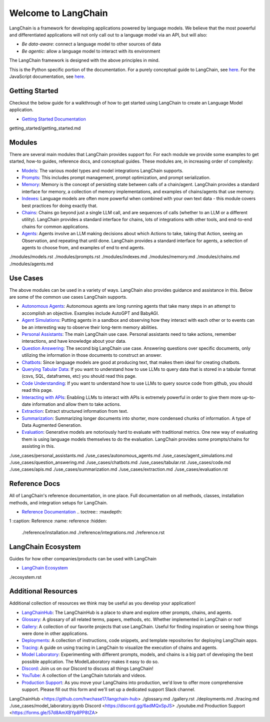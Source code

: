 ====================
Welcome to LangChain
====================


LangChain is a framework for developing applications powered by language
models. We believe that the most powerful and differentiated
applications will not only call out to a language model via an API, but
will also:

-  *Be data-aware*: connect a language model to other sources of data
-  *Be agentic*: allow a language model to interact with its environment

The LangChain framework is designed with the above principles in mind.

This is the Python specific portion of the documentation. For a purely
conceptual guide to LangChain, see
`here <https://docs.langchain.com/docs/>`__. For the JavaScript
documentation, see `here <https://js.langchain.com/docs/>`__.

Getting Started
===============

Checkout the below guide for a walkthrough of how to get started using
LangChain to create an Language Model application.

-  `Getting Started
   Documentation <./getting_started/getting_started.html>`__

.. container:: toctree
   :name: getting_started

   getting_started/getting_started.md

Modules
=======

There are several main modules that LangChain provides support for. For
each module we provide some examples to get started, how-to guides,
reference docs, and conceptual guides. These modules are, in increasing
order of complexity:

-  `Models <./modules/models.html>`__: The various model types and model
   integrations LangChain supports.
-  `Prompts <./modules/prompts.html>`__: This includes prompt
   management, prompt optimization, and prompt serialization.
-  `Memory <./modules/memory.html>`__: Memory is the concept of
   persisting state between calls of a chain/agent. LangChain provides a
   standard interface for memory, a collection of memory
   implementations, and examples of chains/agents that use memory.
-  `Indexes <./modules/indexes.html>`__: Language models are often more
   powerful when combined with your own text data - this module covers
   best practices for doing exactly that.
-  `Chains <./modules/chains.html>`__: Chains go beyond just a single
   LLM call, and are sequences of calls (whether to an LLM or a
   different utility). LangChain provides a standard interface for
   chains, lots of integrations with other tools, and end-to-end chains
   for common applications.
-  `Agents <./modules/agents.html>`__: Agents involve an LLM making
   decisions about which Actions to take, taking that Action, seeing an
   Observation, and repeating that until done. LangChain provides a
   standard interface for agents, a selection of agents to choose from,
   and examples of end to end agents.

.. container:: toctree
   :name: modules

   ./modules/models.rst ./modules/prompts.rst ./modules/indexes.md
   ./modules/memory.md ./modules/chains.md ./modules/agents.md

Use Cases
=========

The above modules can be used in a variety of ways. LangChain also
provides guidance and assistance in this. Below are some of the common
use cases LangChain supports.

-  `Autonomous Agents <./use_cases/autonomous_agents.html>`__:
   Autonomous agents are long running agents that take many steps in an
   attempt to accomplish an objective. Examples include AutoGPT and
   BabyAGI.
-  `Agent Simulations <./use_cases/agent_simulations.html>`__: Putting
   agents in a sandbox and observing how they interact with each other
   or to events can be an interesting way to observe their long-term
   memory abilities.
-  `Personal Assistants <./use_cases/personal_assistants.html>`__: The
   main LangChain use case. Personal assistants need to take actions,
   remember interactions, and have knowledge about your data.
-  `Question Answering <./use_cases/question_answering.html>`__: The
   second big LangChain use case. Answering questions over specific
   documents, only utilizing the information in those documents to
   construct an answer.
-  `Chatbots <./use_cases/chatbots.html>`__: Since language models are
   good at producing text, that makes them ideal for creating chatbots.
-  `Querying Tabular Data <./use_cases/tabular.html>`__: If you want to
   understand how to use LLMs to query data that is stored in a tabular
   format (csvs, SQL, dataframes, etc) you should read this page.
-  `Code Understanding <./use_cases/code.html>`__: If you want to
   understand how to use LLMs to query source code from github, you
   should read this page.
-  `Interacting with APIs <./use_cases/apis.html>`__: Enabling LLMs to
   interact with APIs is extremely powerful in order to give them more
   up-to-date information and allow them to take actions.
-  `Extraction <./use_cases/extraction.html>`__: Extract structured
   information from text.
-  `Summarization <./use_cases/summarization.html>`__: Summarizing
   longer documents into shorter, more condensed chunks of information.
   A type of Data Augmented Generation.
-  `Evaluation <./use_cases/evaluation.html>`__: Generative models are
   notoriously hard to evaluate with traditional metrics. One new way of
   evaluating them is using language models themselves to do the
   evaluation. LangChain provides some prompts/chains for assisting in
   this.

.. container:: toctree
   :name: use_cases

   ./use_cases/personal_assistants.md ./use_cases/autonomous_agents.md
   ./use_cases/agent_simulations.md ./use_cases/question_answering.md
   ./use_cases/chatbots.md ./use_cases/tabular.rst ./use_cases/code.md
   ./use_cases/apis.md ./use_cases/summarization.md
   ./use_cases/extraction.md ./use_cases/evaluation.rst

Reference Docs
==============

All of LangChain's reference documentation, in one place. Full
documentation on all methods, classes, installation methods, and
integration setups for LangChain.

- `Reference Documentation <./reference.html>`__ .. toctree:: :maxdepth:
1 :caption: Reference :name: reference :hidden:

   ./reference/installation.md ./reference/integrations.md
   ./reference.rst

LangChain Ecosystem
===================

Guides for how other companies/products can be used with LangChain

-  `LangChain Ecosystem <./ecosystem.html>`__

.. container:: toctree
   :name: ecosystem

   ./ecosystem.rst

Additional Resources
====================

Additional collection of resources we think may be useful as you develop
your application!

-  `LangChainHub <https://github.com/hwchase17/langchain-hub>`__: The
   LangChainHub is a place to share and explore other prompts, chains,
   and agents.
-  `Glossary <./glossary.html>`__: A glossary of all related terms,
   papers, methods, etc. Whether implemented in LangChain or not!
-  `Gallery <./gallery.html>`__: A collection of our favorite projects
   that use LangChain. Useful for finding inspiration or seeing how
   things were done in other applications.
-  `Deployments <./deployments.html>`__: A collection of instructions,
   code snippets, and template repositories for deploying LangChain
   apps.
-  `Tracing <./tracing.html>`__: A guide on using tracing in LangChain
   to visualize the execution of chains and agents.
-  `Model Laboratory <./model_laboratory.html>`__: Experimenting with
   different prompts, models, and chains is a big part of developing the
   best possible application. The ModelLaboratory makes it easy to do
   so.
-  `Discord <https://discord.gg/6adMQxSpJS>`__: Join us on our Discord
   to discuss all things LangChain!
-  `YouTube <./youtube.html>`__: A collection of the LangChain tutorials
   and videos.
-  `Production Support <https://forms.gle/57d8AmXBYp8PP8tZA>`__: As you
   move your LangChains into production, we'd love to offer more
   comprehensive support. Please fill out this form and we'll set up a
   dedicated support Slack channel.

.. container:: toctree
   :name: resources

   LangChainHub <https://github.com/hwchase17/langchain-hub>
   ./glossary.md ./gallery.rst ./deployments.md ./tracing.md
   ./use_cases/model_laboratory.ipynb Discord
   <https://discord.gg/6adMQxSpJS> ./youtube.md Production Support
   <https://forms.gle/57d8AmXBYp8PP8tZA>
